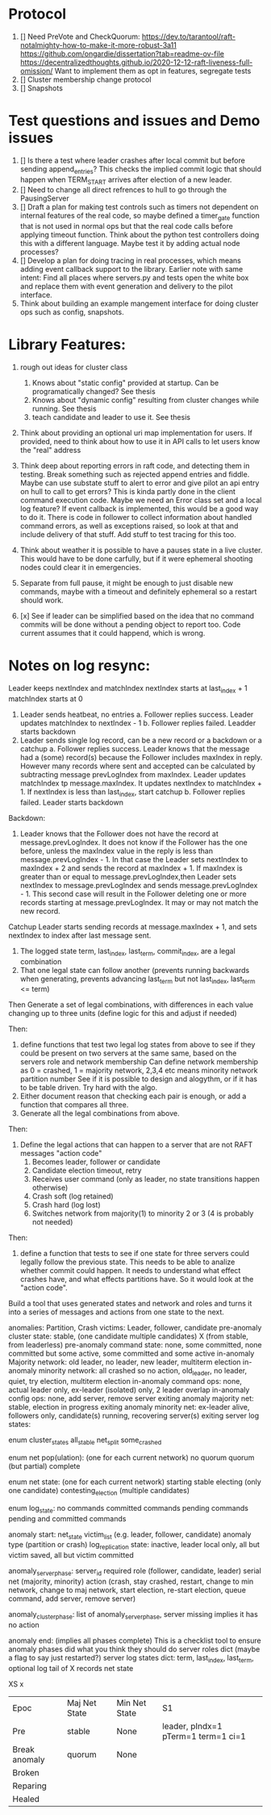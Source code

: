 

* Protocol

1. [] Need PreVote and CheckQuorum: https://dev.to/tarantool/raft-notalmighty-how-to-make-it-more-robust-3a11
  https://github.com/ongardie/dissertation?tab=readme-ov-file
  https://decentralizedthoughts.github.io/2020-12-12-raft-liveness-full-omission/
  Want to implement them as opt in features, segregate tests
2. [] Cluster membership change protocol
3. [] Snapshots

* Test questions and issues and Demo issues

1. [] Is there a test where leader crashes after local commit but before sending append_entries? This checks the
   implied commit logic that should happen when TERM_START arrives after election of a new leader.
2. [] Need to change all direct refrences to hull to go through the PausingServer
3. [] Draft a plan for making test controls such as timers not dependent on internal features of the real code,
   so maybe defined a timer_gate function that is not used in normal ops but that the real code calls before
   applying timeout function. Think about the python test controllers doing this with a different language.
   Maybe test it by adding actual node processes?
4. [] Develop a plan for doing tracing in real processes, which means adding event callback support to the library.
   Earlier note with same intent:  Find all places where servers.py and tests open the white box and replace them with event
   generation and delivery to the pilot interface.
5. Think about building an example mangement interface for doing cluster ops such as config, snapshots.
 


* Library Features:

1. rough out ideas for cluster class
   1. Knows about "static config" provided at startup. Can be programatically changed? See thesis
   2. Knows about "dynamic config" resulting from cluster changes while running. See thesis
   3. teach candidate and leader to use it. See thesis
2. Think about providing an optional uri map implementation for users. If provided, need to think
   about how to use it in API calls to let users know the "real" address
3. Think deep about reporting errors in raft code, and detecting them in testing. Break something
   such as rejected append entries and fiddle. Maybe can use substate stuff to alert to error
   and give pilot an api entry on hull to call to get errors? This is kinda partly done in the
   client command execution code. Maybe we need an Error class set and a local log feature?
   If event callback is implemented, this would be a good way to do it. There is code in follower
   to collect information about handled command errors, as well as exceptions raised, so look at that
   and include delivery of that stuff. Add stuff to test tracing for this too.
4. Think about weather it is possible to have a pauses state in a live cluster. This would have
   to be done carfully, but if it were ephemeral shooting nodes could clear it in emergencies.
5. Separate from full pause, it might be enough to just disable new commands, maybe with a
   timeout and definitely ephemeral so a restart should work.


2. [x] See if leader can be simplified based on the idea that no command commits will be done without
   a pending object to report too. Code current assumes that it could happend, which is wrong.


* Notes on log resync:

Leader keeps nextIndex and matchIndex
nextIndex starts at last_index + 1
matchIndex starts at 0


1. Leader sends heatbeat, no entries
   a. Follower replies success. Leader updates matchIndex to nextIndex - 1
   b. Follower replies failed. Leadder starts backdown
2. Leader sends single log record, can be a new record or a backdown or a catchup
   a. Follower replies success. Leader knows that the message had a (some) record(s)
      because the Follower includes maxIndex in reply. However many records where
      sent and accepted can be calculated by subtracting message prevLogIndex from
      maxIndex. Leader updates matchIndex tp message.maxIndex. It updates
      nextIndex to matchIndex + 1. If nextIndex is less than last_index, start catchup
   b. Follower replies failed. Leader starts backdown
   
Backdown:
1. Leader knows that the Follower does not have the record at message.prevLogIndex.
   It does not know if the Follower has the one before, unless the maxIndex value
   in the reply is less than message.prevLogIndex - 1. In that case the Leader
   sets nextIndex to maxIndex + 2 and sends the record at maxIndex + 1. If maxIndex
   is greater than or equal to message.prevLogIndex,then Leader sets nextIndex
   to message.prevLogIndex and sends message.prevLogIndex - 1. This second case
   will result in the Follower deleting one or more records starting at
   message.prevLogIndex. It may or may not match the new record.

Catchup
Leader starts sending records at message.maxIndex + 1, and sets nextIndex to index after
last message sent.


# Define functions that check to see:
1. The logged state term, last_index, last_term, commit_index, are a legal combination
2. That one legal state can follow another (prevents running backwards when generating, prevents advancing
   last_term but not last_index, last_term <= term)

Then
Generate a set of legal combinations, with differences in each value changing up to three units
    (define logic for this and adjust if needed)

Then:
1. define functions that test two legal log states from above to see if they could be present on two
   servers at the same same, based on the servers role  and network membership
   Can define network membership as 0 = crashed, 1 = majority network, 2,3,4 etc means minority network partition number
   See if it is possible to design and alogythm, or if it has to be table driven. Try hard with the algo.
2. Either document reason that checking each pair is enough, or add a function that compares all three.
3. Generate all the legal combinations from above.

Then:
1. Define the legal actions that can happen to a server that are not RAFT messages "action code"
   10. Becomes leader, follower or candidate
   12. Candidate election timeout, retry
   20. Receives user command (only as leader, no state transitions happen otherwise)
   30. Crash soft (log retained)
   40. Crash hard (log lost)
   50. Switches network from majority(1) to minority 2 or 3 (4 is probably not needed)

Then:
1. define a function that tests to see if one state for three servers could legally follow the previous
   state. This needs to be able to analize whether commit could happen. It needs to understand what
   effect crashes have, and what effects partitions have. So it would look at the "action code". 

Build a tool that uses generated states and network and roles and turns it into a series of messages and actions
from one state to the next.





anomalies: Partition, Crash
victims: Leader, follower, candidate
pre-anomaly cluster state: stable, (one candidate multiple candidates) X (from stable, from leaderless)
pre-anomaly command state: none, some committed, none committed but some active, some committed and some active
in-anomaly Majority network: old leader, no leader, new leader, multiterm election
in-anomaly minority network: all crashed so no action, old_leader, no leader, quiet, try election, multiterm election
in-anomaly command ops: none, actual leader only, ex-leader (isolated) only, 2 leader overlap
in-anomaly config ops: none, add server, remove server
exiting anomaly majority net: stable, election in progress
exiting anomaly minority net: ex-leader alive, followers only, candidate(s) running, recovering server(s)
exiting server log states:

enum cluster_states
     all_stable
     net_split
     some_crashed

enum net pop(ulation):  (one for each current network)
   no quorum
   quorum  (but partial)
   complete
   
enum net state:  (one for each current network)
   starting
   stable	 
   electing (only one candidate)
   contesting_election (multiple candidates)

enum log_state:
     no commands
     committed commands
     pending commands
     pending and committed commands
     
anomaly start:
   net_state
   victim_list (e.g. leader, follower, candidate)
   anomaly type (partition or crash)
   log_replication state: inactive, leader local only, all but victim saved, all but victim committed

anomaly_server_phase:
	server_id
	required role (follower, candidate, leader)
	serial
	net (majority, minority)
	action (crash, stay crashed, restart, change to min network, change to maj network,
	       start election, re-start election, queue command, add server, remove server)

anomaly_cluster_phase:
	list of anomaly_server_phase, server missing implies it has no action

anomaly end: (implies all phases complete)
   This is a checklist tool to ensure anomaly phases did what you think they should do
   server roles dict  (maybe a flag to say just restarted?)
   server log states dict: term, last_index, last_term, optional log tail of X records
   net state 
   
XS													x
| Epoc          | Maj Net State | Min Net State | S1                                  |
| Pre           | stable        | None          | leader, pIndx=1 pTerm=1 term=1 ci=1 |
| Break anomaly | quorum        | None          |                                     |
| Broken        |               |               |                                     |
| Reparing      |               |               |                                     |
| Healed        |               |               |                                     |


